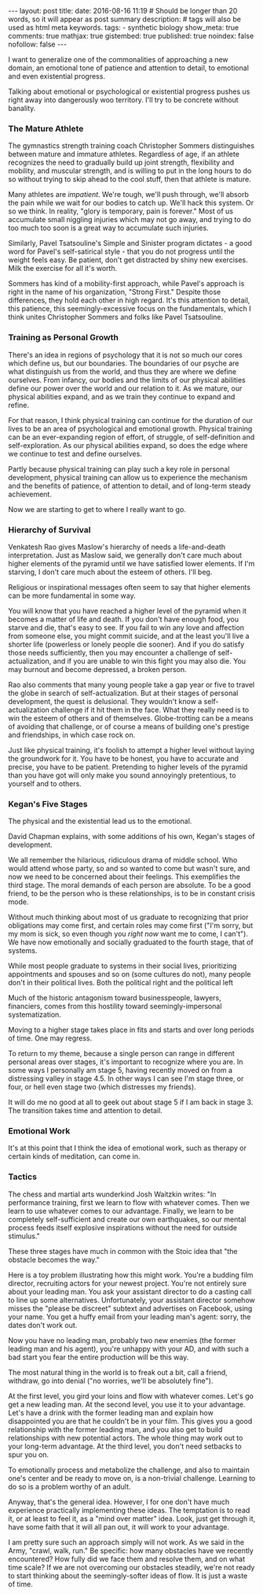 #+BEGIN_HTML
---
layout: post
title:
date: 2016-08-16 11:19
# Should be longer than 20 words, so it will appear as post summary
description:
# tags will also be used as html meta keywords.
tags:
  - synthetic biology

show_meta: true
comments: true
mathjax: true
gistembed: true
published: true
noindex: false
nofollow: false
---
#+END_HTML

I want to generalize one of the commonalities of approaching a new domain, an
emotional tone of patience and attention to detail, to emotional and even
existential progress.

Talking about emotional or psychological or existential progress pushes us right
away into dangerously woo territory. I'll try to be concrete without banality.

*** The Mature Athlete
The gymnastics strength training coach Christopher Sommers distinguishes between
mature and immature athletes. Regardless of age, if an athlete recognizes the
need to gradually build up joint strength, flexibility and mobility, and
muscular strength, and is willing to put in the long hours to do so without
trying to skip ahead to the cool stuff, then that athlete is mature.

Many athletes are /impatient/. We're tough, we'll push through, we'll absorb the
pain while we wait for our bodies to catch up. We'll hack this system. Or so we
think. In reality, "glory is temporary, pain is forever." Most of us accumulate
small niggling injuries which may not go away, and trying to do too much too
soon is a great way to accumulate such injuries.

Similarly, Pavel Tsatsouline's Simple and Sinister program dictates - a good
word for Pavel's self-satirical style - that you do not progress until the
weight feels easy. Be patient, don't get distracted by shiny new exercises. Milk
the exercise for all it's worth.

Sommers has kind of a mobility-first approach, while Pavel's approach is right
in the name of his organization, "Strong First." Despite those differences, they
hold each other in high regard. It's this attention to detail, this patience,
this seemingly-excessive focus on the fundamentals, which I think unites
Christopher Sommers and folks like Pavel Tsatsouline.

*** Training as Personal Growth

There's an idea in regions of psychology that it is not so much our cores which
define us, but our boundaries. The boundaries of our psyche are what distinguish
us from the world, and thus they are where we define ourselves. From infancy,
our bodies and the limits of our physical abilities define our power over the
world and our relation to it. As we mature, our physical abilities expand, and
as we train they continue to expand and refine.

For that reason, I think physical training can continue for the duration of our
lives to be an area of psychological and emotional growth. Physical training can
be an ever-expanding region of effort, of struggle, of self-definition and
self-exploration. As our physical abilities expand, so does the edge where we
continue to test and define ourselves.

Partly because physical training can play such a key role in personal
development, physical training can allow us to experience the mechanism and the
benefits of patience, of attention to detail, and of long-term steady
achievement.

Now we are starting to get to where I really want to go.

*** Hierarchy of Survival
Venkatesh Rao gives Maslow's hierarchy of needs a life-and-death
interpretation. Just as Maslow said, we generally don't care much about higher
elements of the pyramid until we have satisfied lower elements. If I'm starving,
I don't care much about the esteem of others. I'll beg.

Religious or inspirational messages often seem to say that higher elements can
be more fundamental in some way.

You will know that you have reached a higher level of the pyramid when it
becomes a matter of life and death. If you don't have enough food, you starve
and die, that's easy to see. If you fail to win any love and affection from
someone else, you might commit suicide, and at the least you'll live a shorter
life (powerless or lonely people die sooner). And if you do satisfy those needs
sufficiently, then you may encounter a challenge of self-actualization, and if
you are unable to win this fight you may also die. You may burnout and become
depressed, a broken person.

Rao also comments that many young people take a gap year or five to travel the
globe in search of self-actualization. But at their stages of personal
development, the quest is delusional. They wouldn't know a self-actualization
challenge if it hit them in the face. What they really need is to win the esteem
of others and of themselves. Globe-trotting can be a means of avoiding that
challenge, or of course a means of building one's prestige and friendships, in
which case rock on.

Just like physical training, it's foolish to attempt a higher level without
laying the groundwork for it. You have to be honest, you have to accurate and
precise, you have to be patient. Pretending to higher levels of the pyramid than
you have got will only make you sound annoyingly pretentious, to yourself and to
others.

*** Kegan's Five Stages
The physical and the existential lead us to the emotional.

David Chapman explains, with some additions of his own, Kegan's stages of
development.

We all remember the hilarious, ridiculous drama of middle school. Who would
attend whose party, so and so wanted to come but wasn't sure, and now we need to
be concerned about their feelings. This exemplifies the third stage. The moral
demands of each person are absolute. To be a good friend, to be the person who
is these relationships, is to be in constant crisis mode.

Without much thinking about most of us graduate to recognizing that prior
obligations may come first, and certain roles may come first ("I'm sorry, but my
mom is sick, so even though you /right now/ want me to come, I can't"). We have
now emotionally and socially graduated to the fourth stage, that of systems.

While most people graduate to systems in their social lives, prioritizing
appointments and spouses and so on (some cultures do not), many people don't in
their political lives. Both the political right and the political left

Much of the historic antagonism toward businesspeople, lawyers, financiers,
comes from this hostility toward seemingly-impersonal systematization.

Moving to a higher stage takes place in fits and starts and over long periods of
time. One may regress.

To return to my theme, because a single person can range in different personal
areas over stages, it's important to recognize where you are. In some ways I
personally am stage 5, having recently moved on from a distressing valley in
stage 4.5. In other ways I can see I'm stage three, or four, or hell even stage
two (which distresses my friends).

It will do me no good at all to geek out about stage 5 if I am back in
stage 3. The transition takes time and attention to detail.

*** Emotional Work
It's at this point that I think the idea of emotional work, such as therapy or
certain kinds of meditation, can come in.

*** Tactics

The chess and martial arts wunderkind Josh Waitzkin writes:
"In performance training, first we learn to flow with whatever comes. Then we
learn to use whatever comes to our advantage. Finally, we learn to be completely
self-sufficient and create our own earthquakes, so our mental process feeds
itself explosive inspirations without the need for outside stimulus."

These three stages have much in common with the Stoic idea that "the obstacle
becomes the way."

Here is a toy problem illustrating how this might work. You're a budding film
director, recruiting actors for your newest project. You're not entirely sure
about your leading man. You ask your assistant director to do a casting call to
line up some alternatives. Unfortunately, your assistant director somehow misses
the "please be discreet" subtext and advertises on Facebook, using your
name. You get a huffy email from your leading man's agent: sorry, the dates
don't work out.

Now you have no leading man, probably two new enemies (the former leading man
and his agent), you're unhappy with your AD, and with such a bad start you fear
the entire production will be this way.

The most natural thing in the world is to freak out a bit, call a friend,
withdraw, go into denial ("no worries, we'll be absolutely fine").

At the first level, you gird your loins and flow with whatever comes. Let's go
get a new leading man. At the second level, you use it to your advantage. Let's
have a drink with the former leading man and explain how disappointed you are
that he couldn't be in your film. This gives you a good relationship with the
former leading man, and you also get to build relationships with new potential
actors. The whole thing may work out to your long-term advantage. At the third
level, you don't need setbacks to spur you on.

To emotionally process and metabolize the challenge, and also to maintain one's
center and be ready to move on, is a non-trivial challenge. Learning to do so is
a problem worthy of an adult.

Anyway, that's the general idea. However, I for one don't have much experience
practically implementing these ideas. The temptation is to read it, or at least
to feel it, as a "mind over matter" idea. Look, just get through it, have some
faith that it will all pan out, it will work to your advantage.

I am pretty sure such an approach simply will not work. As we said in the Army,
"crawl, walk, run." Be specific: how many obstacles have we recently
encountered? How fully did we face them and resolve them, and on what time
scale? If we are not overcoming our obstacles steadily, we're not ready to start
thinking about the seemingly-softer ideas of flow. It is just a waste of time.
